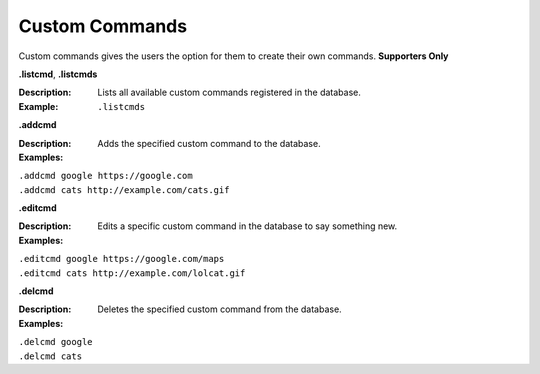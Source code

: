 *************
Custom Commands
*************

Custom commands gives the users the option for them to create their own commands. **Supporters Only** 

**.listcmd**, **.listcmds**  

:Description: Lists all available custom commands registered in the database. 	
:Example: ``.listcmds``  



**.addcmd**  

:Description: Adds the specified custom command to the database.  
:Examples:  
|   ``.addcmd google https://google.com``  
|   ``.addcmd cats http://example.com/cats.gif``  



**.editcmd**  

:Description: Edits a specific custom command in the database to say something new.  
:Examples:
|   ``.editcmd google https://google.com/maps``  
|   ``.editcmd cats http://example.com/lolcat.gif``  



**.delcmd**  

:Description: Deletes the specified custom command from the database.  
:Examples:  
|   ``.delcmd google``  
|   ``.delcmd cats``  